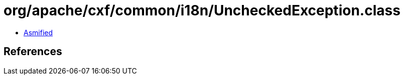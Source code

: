 = org/apache/cxf/common/i18n/UncheckedException.class

 - link:UncheckedException-asmified.java[Asmified]

== References

